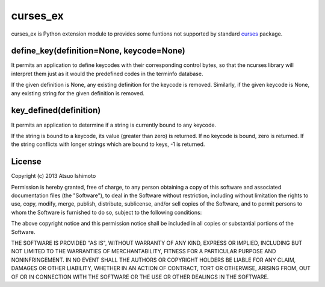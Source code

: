 curses_ex
==================================

curses_ex is Python extension module to provides some funtions not supported by standard `curses <http://docs.python.org/3/library/curses.html>`_ package.

define_key(definition=None, keycode=None)
-------------------------------------------------

It permits an application to define keycodes with their corresponding control bytes, so that the ncurses library will interpret them just as it would the predefined codes in the terminfo database.

If the given definition is None, any existing definition for the keycode is removed. Similarly, if the given keycode is None, any existing string for the given definition is removed.

key_defined(definition)
-----------------------------------------------

It permits an application to determine if a string is currently bound to any keycode.

If the string is bound to a keycode, its value (greater than zero) is returned. If no keycode is bound, zero is returned. If the string conflicts with longer strings which are bound to keys, -1 is returned. 


License
-------------------------------------

Copyright (c) 2013 Atsuo Ishimoto

Permission is hereby granted, free of charge, to any person obtaining a copy
of this software and associated documentation files (the "Software"), to deal
in the Software without restriction, including without limitation the rights
to use, copy, modify, merge, publish, distribute, sublicense, and/or sell
copies of the Software, and to permit persons to whom the Software is
furnished to do so, subject to the following conditions:

The above copyright notice and this permission notice shall be included in
all copies or substantial portions of the Software.

THE SOFTWARE IS PROVIDED "AS IS", WITHOUT WARRANTY OF ANY KIND, EXPRESS OR
IMPLIED, INCLUDING BUT NOT LIMITED TO THE WARRANTIES OF MERCHANTABILITY,
FITNESS FOR A PARTICULAR PURPOSE AND NONINFRINGEMENT. IN NO EVENT SHALL THE
AUTHORS OR COPYRIGHT HOLDERS BE LIABLE FOR ANY CLAIM, DAMAGES OR OTHER
LIABILITY, WHETHER IN AN ACTION OF CONTRACT, TORT OR OTHERWISE, ARISING FROM,
OUT OF OR IN CONNECTION WITH THE SOFTWARE OR THE USE OR OTHER DEALINGS IN
THE SOFTWARE.

